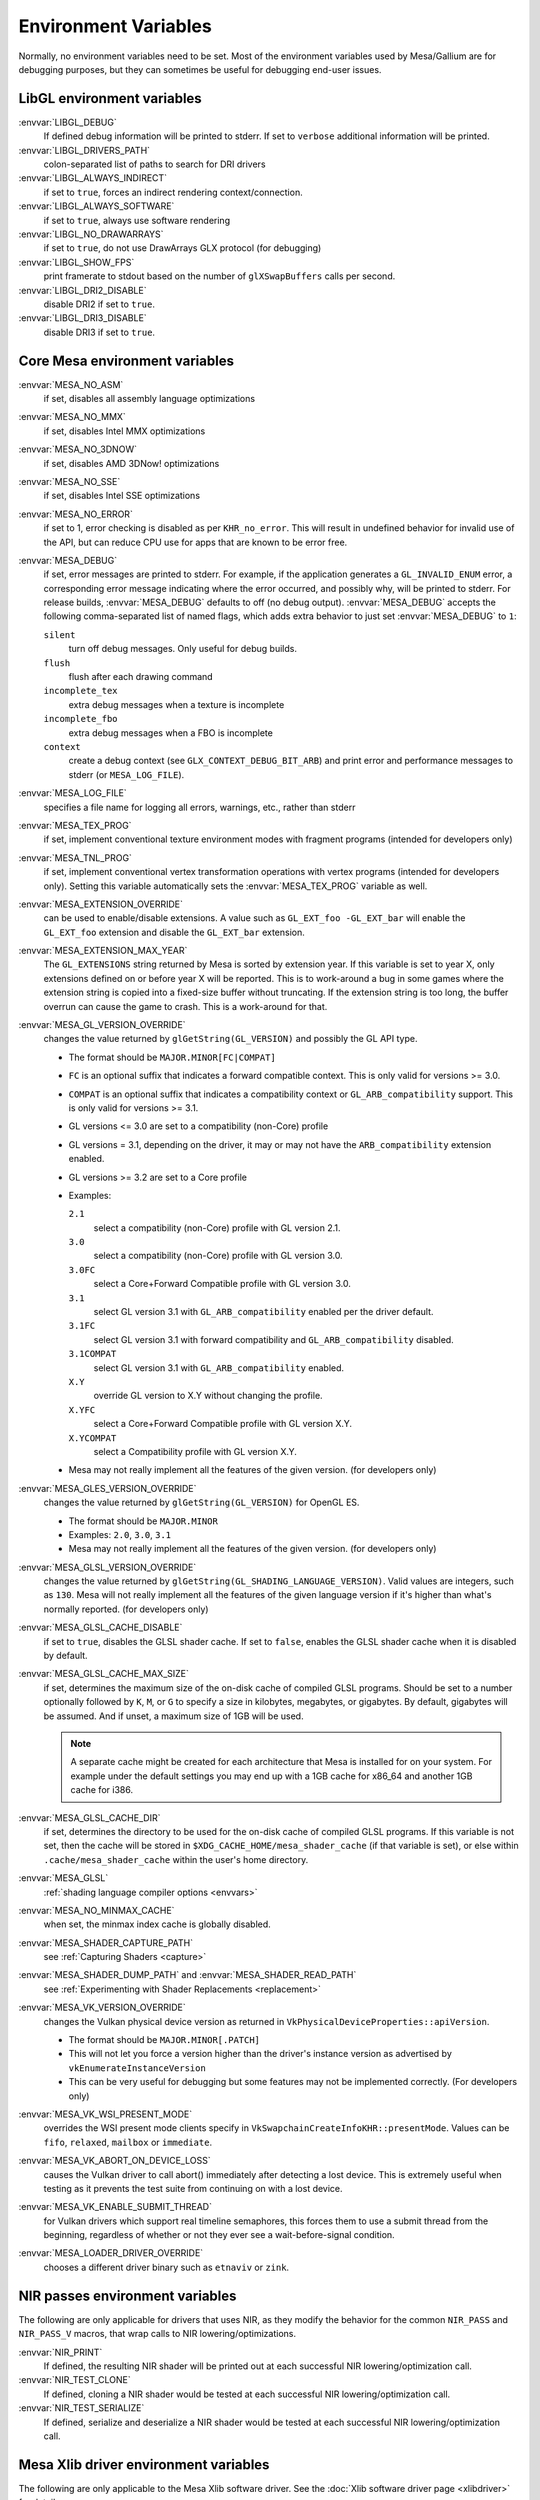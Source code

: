 Environment Variables
=====================

Normally, no environment variables need to be set. Most of the
environment variables used by Mesa/Gallium are for debugging purposes,
but they can sometimes be useful for debugging end-user issues.

LibGL environment variables
---------------------------

:envvar:`LIBGL_DEBUG`
   If defined debug information will be printed to stderr. If set to
   ``verbose`` additional information will be printed.
:envvar:`LIBGL_DRIVERS_PATH`
   colon-separated list of paths to search for DRI drivers
:envvar:`LIBGL_ALWAYS_INDIRECT`
   if set to ``true``, forces an indirect rendering context/connection.
:envvar:`LIBGL_ALWAYS_SOFTWARE`
   if set to ``true``, always use software rendering
:envvar:`LIBGL_NO_DRAWARRAYS`
   if set to ``true``, do not use DrawArrays GLX protocol (for
   debugging)
:envvar:`LIBGL_SHOW_FPS`
   print framerate to stdout based on the number of ``glXSwapBuffers``
   calls per second.
:envvar:`LIBGL_DRI2_DISABLE`
   disable DRI2 if set to ``true``.
:envvar:`LIBGL_DRI3_DISABLE`
   disable DRI3 if set to ``true``.

Core Mesa environment variables
-------------------------------

:envvar:`MESA_NO_ASM`
   if set, disables all assembly language optimizations
:envvar:`MESA_NO_MMX`
   if set, disables Intel MMX optimizations
:envvar:`MESA_NO_3DNOW`
   if set, disables AMD 3DNow! optimizations
:envvar:`MESA_NO_SSE`
   if set, disables Intel SSE optimizations
:envvar:`MESA_NO_ERROR`
   if set to 1, error checking is disabled as per ``KHR_no_error``. This
   will result in undefined behavior for invalid use of the API, but
   can reduce CPU use for apps that are known to be error free.
:envvar:`MESA_DEBUG`
   if set, error messages are printed to stderr. For example, if the
   application generates a ``GL_INVALID_ENUM`` error, a corresponding
   error message indicating where the error occurred, and possibly why,
   will be printed to stderr. For release builds, :envvar:`MESA_DEBUG`
   defaults to off (no debug output). :envvar:`MESA_DEBUG` accepts the
   following comma-separated list of named flags, which adds extra
   behavior to just set :envvar:`MESA_DEBUG` to ``1``:

   ``silent``
      turn off debug messages. Only useful for debug builds.
   ``flush``
      flush after each drawing command
   ``incomplete_tex``
      extra debug messages when a texture is incomplete
   ``incomplete_fbo``
      extra debug messages when a FBO is incomplete
   ``context``
      create a debug context (see ``GLX_CONTEXT_DEBUG_BIT_ARB``) and
      print error and performance messages to stderr (or
      ``MESA_LOG_FILE``).

:envvar:`MESA_LOG_FILE`
   specifies a file name for logging all errors, warnings, etc., rather
   than stderr
:envvar:`MESA_TEX_PROG`
   if set, implement conventional texture environment modes with fragment
   programs (intended for developers only)
:envvar:`MESA_TNL_PROG`
   if set, implement conventional vertex transformation operations with
   vertex programs (intended for developers only). Setting this variable
   automatically sets the :envvar:`MESA_TEX_PROG` variable as well.
:envvar:`MESA_EXTENSION_OVERRIDE`
   can be used to enable/disable extensions. A value such as
   ``GL_EXT_foo -GL_EXT_bar`` will enable the ``GL_EXT_foo`` extension
   and disable the ``GL_EXT_bar`` extension.
:envvar:`MESA_EXTENSION_MAX_YEAR`
   The ``GL_EXTENSIONS`` string returned by Mesa is sorted by extension
   year. If this variable is set to year X, only extensions defined on
   or before year X will be reported. This is to work-around a bug in
   some games where the extension string is copied into a fixed-size
   buffer without truncating. If the extension string is too long, the
   buffer overrun can cause the game to crash. This is a work-around for
   that.
:envvar:`MESA_GL_VERSION_OVERRIDE`
   changes the value returned by ``glGetString(GL_VERSION)`` and
   possibly the GL API type.

   -  The format should be ``MAJOR.MINOR[FC|COMPAT]``
   -  ``FC`` is an optional suffix that indicates a forward compatible
      context. This is only valid for versions >= 3.0.
   -  ``COMPAT`` is an optional suffix that indicates a compatibility
      context or ``GL_ARB_compatibility`` support. This is only valid
      for versions >= 3.1.
   -  GL versions <= 3.0 are set to a compatibility (non-Core) profile
   -  GL versions = 3.1, depending on the driver, it may or may not have
      the ``ARB_compatibility`` extension enabled.
   -  GL versions >= 3.2 are set to a Core profile
   -  Examples:

      ``2.1``
         select a compatibility (non-Core) profile with GL version 2.1.
      ``3.0``
         select a compatibility (non-Core) profile with GL version 3.0.
      ``3.0FC``
         select a Core+Forward Compatible profile with GL version 3.0.
      ``3.1``
         select GL version 3.1 with ``GL_ARB_compatibility`` enabled per
         the driver default.
      ``3.1FC``
         select GL version 3.1 with forward compatibility and
         ``GL_ARB_compatibility`` disabled.
      ``3.1COMPAT``
         select GL version 3.1 with ``GL_ARB_compatibility`` enabled.
      ``X.Y``
         override GL version to X.Y without changing the profile.
      ``X.YFC``
         select a Core+Forward Compatible profile with GL version X.Y.
      ``X.YCOMPAT``
         select a Compatibility profile with GL version X.Y.

   -  Mesa may not really implement all the features of the given
      version. (for developers only)

:envvar:`MESA_GLES_VERSION_OVERRIDE`
   changes the value returned by ``glGetString(GL_VERSION)`` for OpenGL
   ES.

   -  The format should be ``MAJOR.MINOR``
   -  Examples: ``2.0``, ``3.0``, ``3.1``
   -  Mesa may not really implement all the features of the given
      version. (for developers only)

:envvar:`MESA_GLSL_VERSION_OVERRIDE`
   changes the value returned by
   ``glGetString(GL_SHADING_LANGUAGE_VERSION)``. Valid values are
   integers, such as ``130``. Mesa will not really implement all the
   features of the given language version if it's higher than what's
   normally reported. (for developers only)
:envvar:`MESA_GLSL_CACHE_DISABLE`
   if set to ``true``, disables the GLSL shader cache. If set to
   ``false``, enables the GLSL shader cache when it is disabled by
   default.
:envvar:`MESA_GLSL_CACHE_MAX_SIZE`
   if set, determines the maximum size of the on-disk cache of compiled
   GLSL programs. Should be set to a number optionally followed by
   ``K``, ``M``, or ``G`` to specify a size in kilobytes, megabytes, or
   gigabytes. By default, gigabytes will be assumed. And if unset, a
   maximum size of 1GB will be used.

   .. note::

      A separate cache might be created for each architecture that Mesa is
      installed for on your system. For example under the default settings
      you may end up with a 1GB cache for x86_64 and another 1GB cache for
      i386.

:envvar:`MESA_GLSL_CACHE_DIR`
   if set, determines the directory to be used for the on-disk cache of
   compiled GLSL programs. If this variable is not set, then the cache
   will be stored in ``$XDG_CACHE_HOME/mesa_shader_cache`` (if that
   variable is set), or else within ``.cache/mesa_shader_cache`` within
   the user's home directory.
:envvar:`MESA_GLSL`
   :ref:`shading language compiler options <envvars>`
:envvar:`MESA_NO_MINMAX_CACHE`
   when set, the minmax index cache is globally disabled.
:envvar:`MESA_SHADER_CAPTURE_PATH`
   see :ref:`Capturing Shaders <capture>`
:envvar:`MESA_SHADER_DUMP_PATH` and :envvar:`MESA_SHADER_READ_PATH`
   see :ref:`Experimenting with Shader
   Replacements <replacement>`
:envvar:`MESA_VK_VERSION_OVERRIDE`
   changes the Vulkan physical device version as returned in
   ``VkPhysicalDeviceProperties::apiVersion``.

   -  The format should be ``MAJOR.MINOR[.PATCH]``
   -  This will not let you force a version higher than the driver's
      instance version as advertised by ``vkEnumerateInstanceVersion``
   -  This can be very useful for debugging but some features may not be
      implemented correctly. (For developers only)
:envvar:`MESA_VK_WSI_PRESENT_MODE`
   overrides the WSI present mode clients specify in
   ``VkSwapchainCreateInfoKHR::presentMode``. Values can be ``fifo``,
   ``relaxed``, ``mailbox`` or ``immediate``.
:envvar:`MESA_VK_ABORT_ON_DEVICE_LOSS`
   causes the Vulkan driver to call abort() immediately after detecting a
   lost device.  This is extremely useful when testing as it prevents the
   test suite from continuing on with a lost device.
:envvar:`MESA_VK_ENABLE_SUBMIT_THREAD`
   for Vulkan drivers which support real timeline semaphores, this forces
   them to use a submit thread from the beginning, regardless of whether or
   not they ever see a wait-before-signal condition.
:envvar:`MESA_LOADER_DRIVER_OVERRIDE`
   chooses a different driver binary such as ``etnaviv`` or ``zink``.

NIR passes environment variables
--------------------------------

The following are only applicable for drivers that uses NIR, as they
modify the behavior for the common ``NIR_PASS`` and ``NIR_PASS_V`` macros,
that wrap calls to NIR lowering/optimizations.

:envvar:`NIR_PRINT`
   If defined, the resulting NIR shader will be printed out at each
   successful NIR lowering/optimization call.
:envvar:`NIR_TEST_CLONE`
   If defined, cloning a NIR shader would be tested at each successful
   NIR lowering/optimization call.
:envvar:`NIR_TEST_SERIALIZE`
   If defined, serialize and deserialize a NIR shader would be tested at
   each successful NIR lowering/optimization call.

Mesa Xlib driver environment variables
--------------------------------------

The following are only applicable to the Mesa Xlib software driver. See
the :doc:`Xlib software driver page <xlibdriver>` for details.

:envvar:`MESA_RGB_VISUAL`
   specifies the X visual and depth for RGB mode
:envvar:`MESA_BACK_BUFFER`
   specifies how to implement the back color buffer, either ``pixmap``
   or ``ximage``
:envvar:`MESA_GAMMA`
   gamma correction coefficients for red, green, blue channels
:envvar:`MESA_XSYNC`
   enable synchronous X behavior (for debugging only)
:envvar:`MESA_GLX_FORCE_CI`
   if set, force GLX to treat 8 BPP visuals as CI visuals
:envvar:`MESA_GLX_FORCE_ALPHA`
   if set, forces RGB windows to have an alpha channel.
:envvar:`MESA_GLX_DEPTH_BITS`
   specifies default number of bits for depth buffer.
:envvar:`MESA_GLX_ALPHA_BITS`
   specifies default number of bits for alpha channel.

Intel driver environment variables
----------------------------------------------------

:envvar:`INTEL_BLACKHOLE_DEFAULT`
   if set to 1, true or yes, then the OpenGL implementation will
   default ``GL_BLACKHOLE_RENDER_INTEL`` to true, thus disabling any
   rendering.
:envvar:`INTEL_DEBUG`
   a comma-separated list of named flags, which do various things:

   ``ann``
      annotate IR in assembly dumps
   ``aub``
      dump batches into an AUB trace for use with simulation tools
   ``bat``
      emit batch information
   ``blit``
      emit messages about blit operations
   ``blorp``
      emit messages about the blorp operations (blits & clears)
   ``buf``
      emit messages about buffer objects
   ``clip``
      emit messages about the clip unit (for old gens, includes the CLIP
      program)
   ``color``
      use color in output
   ``cs``
      dump shader assembly for compute shaders
   ``do32``
      generate compute shader SIMD32 programs even if workgroup size
      doesn't exceed the SIMD16 limit
   ``dri``
      emit messages about the DRI interface
   ``fbo``
      emit messages about framebuffers
   ``fs``
      dump shader assembly for fragment shaders
   ``gs``
      dump shader assembly for geometry shaders
   ``hex``
      print instruction hex dump with the disassembly
   ``l3``
      emit messages about the new L3 state during transitions
   ``miptree``
      emit messages about miptrees
   ``no8``
      don't generate SIMD8 fragment shader
   ``no16``
      suppress generation of 16-wide fragment shaders. useful for
      debugging broken shaders
   ``nocompact``
      disable instruction compaction
   ``nodualobj``
      suppress generation of dual-object geometry shader code
   ``nofc``
      disable fast clears
   ``norbc``
      disable single sampled render buffer compression
   ``optimizer``
      dump shader assembly to files at each optimization pass and
      iteration that make progress
   ``perf``
      emit messages about performance issues
   ``perfmon``
      emit messages about ``AMD_performance_monitor``
   ``pix``
      emit messages about pixel operations
   ``prim``
      emit messages about drawing primitives
   ``reemit``
      mark all state dirty on each draw call
   ``sf``
      emit messages about the strips & fans unit (for old gens, includes
      the SF program)
   ``shader_time``
      record how much GPU time is spent in each shader
   ``spill_fs``
      force spilling of all registers in the scalar backend (useful to
      debug spilling code)
   ``spill_vec4``
      force spilling of all registers in the vec4 backend (useful to
      debug spilling code)
   ``state``
      emit messages about state flag tracking
   ``submit``
      emit batchbuffer usage statistics
   ``sync``
      after sending each batch, emit a message and wait for that batch
      to finish rendering
   ``tcs``
      dump shader assembly for tessellation control shaders
   ``tes``
      dump shader assembly for tessellation evaluation shaders
   ``tex``
      emit messages about textures.
   ``urb``
      emit messages about URB setup
   ``vert``
      emit messages about vertex assembly
   ``vs``
      dump shader assembly for vertex shaders

:envvar:`INTEL_MEASURE`
   Collects GPU timestamps over common intervals, and generates a CSV report
   to show how long rendering took.  The overhead of collection is limited to
   the flushing that is required at the interval boundaries for accurate
   timestamps. By default, timing data is sent to ``stderr``.  To direct output
   to a file:

   ``INTEL_MEASURE=file=/tmp/measure.csv {workload}``

   To begin capturing timestamps at a particular frame:

   ``INTEL_MEASURE=file=/tmp/measure.csv,start=15 {workload}``

   To capture only 23 frames:

   ``INTEL_MEASURE=count=23 {workload}``

   To capture frames 15-37, stopping before frame 38:

   ``INTEL_MEASURE=start=15,count=23 {workload}``

   Designate an asynchronous control file with:

   ``INTEL_MEASURE=control=path/to/control.fifo {workload}``

   As the workload runs, enable capture for 5 frames with:

   ``$ echo 5 > path/to/control.fifo``

   Enable unbounded capture:

   ``$ echo -1 > path/to/control.fifo``

   and disable with:

   ``$ echo 0 > path/to/control.fifo``

   Select the boundaries of each snapshot with:

   ``INTEL_MEASURE=draw``
      Collects timings for every render (DEFAULT)

   ``INTEL_MEASURE=rt``
      Collects timings when the render target changes

   ``INTEL_MEASURE=batch``
      Collects timings when batches are submitted

   ``INTEL_MEASURE=frame``
      Collects timings at frame boundaries

   With ``INTEL_MEASURE=interval=5``, the duration of 5 events will be
   combined into a single record in the output.  When possible, a single
   start and end event will be submitted to the GPU to minimize
   stalling.  Combined events will not span batches, except in
   the case of ``INTEL_MEASURE=frame``.
:envvar:`INTEL_NO_HW`
   if set to 1, true or yes, prevents batches from being submitted to the
   hardware. This is useful for debugging hangs, etc.
:envvar:`INTEL_PRECISE_TRIG`
   if set to 1, true or yes, then the driver prefers accuracy over
   performance in trig functions.
:envvar:`INTEL_SHADER_ASM_READ_PATH`
   if set, determines the directory to be used for overriding shader
   assembly. The binaries with custom assembly should be placed in
   this folder and have a name formatted as ``sha1_of_assembly.bin``.
   The sha1 of a shader assembly is printed when assembly is dumped via
   corresponding :envvar:`INTEL_DEBUG` flag (e.g. ``vs`` for vertex shader).
   A binary could be generated from a dumped assembly by ``i965_asm``.
   For :envvar:`INTEL_SHADER_ASM_READ_PATH` to work it is necessary to enable
   dumping of corresponding shader stages via :envvar:`INTEL_DEBUG`.
   It is advised to use ``nocompact`` flag of :envvar:`INTEL_DEBUG` when
   dumping and overriding shader assemblies.
   The success of assembly override would be signified by "Successfully
   overrode shader with sha1 <sha1>" in stderr replacing the original
   assembly.


Radeon driver environment variables (radeon, r200, and r300g)
-------------------------------------------------------------

:envvar:`RADEON_NO_TCL`
   if set, disable hardware-accelerated Transform/Clip/Lighting.

DRI environment variables
-------------------------

:envvar:`DRI_NO_MSAA`
   disable MSAA for GLX/EGL MSAA visuals


EGL environment variables
-------------------------

Mesa EGL supports different sets of environment variables. See the
:doc:`Mesa EGL <egl>` page for the details.

Gallium environment variables
-----------------------------

:envvar:`GALLIUM_HUD`
   draws various information on the screen, like framerate, CPU load,
   driver statistics, performance counters, etc. Set
   :envvar:`GALLIUM_HUD` to ``help`` and run e.g. ``glxgears`` for more info.
:envvar:`GALLIUM_HUD_PERIOD`
   sets the HUD update rate in seconds (float). Use zero to update every
   frame. The default period is 1/2 second.
:envvar:`GALLIUM_HUD_VISIBLE`
   control default visibility, defaults to true.
:envvar:`GALLIUM_HUD_TOGGLE_SIGNAL`
   toggle visibility via user specified signal. Especially useful to
   toggle HUD at specific points of application and disable for
   unencumbered viewing the rest of the time. For example, set
   :envvar:`GALLIUM_HUD_VISIBLE` to ``false`` and
   :envvar:`GALLIUM_HUD_TOGGLE_SIGNAL` to ``10`` (``SIGUSR1``). Use
   ``kill -10 <pid>`` to toggle the HUD as desired.
:envvar:`GALLIUM_HUD_SCALE`
   Scale HUD by an integer factor, for high DPI displays. Default is 1.
:envvar:`GALLIUM_HUD_DUMP_DIR`
   specifies a directory for writing the displayed HUD values into
   files.
:envvar:`GALLIUM_DRIVER`
   useful in combination with :envvar:`LIBGL_ALWAYS_SOFTWARE`=`true` for
   choosing one of the software renderers ``softpipe``, ``llvmpipe`` or
   ``swr``.
:envvar:`GALLIUM_LOG_FILE`
   specifies a file for logging all errors, warnings, etc. rather than
   stderr.
:envvar:`GALLIUM_PIPE_SEARCH_DIR`
   specifies an alternate search directory for pipe-loader which overrides
   the compile-time path based on the install location.
:envvar:`GALLIUM_PRINT_OPTIONS`
   if non-zero, print all the Gallium environment variables which are
   used, and their current values.
:envvar:`GALLIUM_DUMP_CPU`
   if non-zero, print information about the CPU on start-up
:envvar:`TGSI_PRINT_SANITY`
   if set, do extra sanity checking on TGSI shaders and print any errors
   to stderr.
:envvar:`DRAW_FSE`
   Enable fetch-shade-emit middle-end even though its not correct (e.g.
   for softpipe)
:envvar:`DRAW_NO_FSE`
   Disable fetch-shade-emit middle-end even when it is correct
:envvar:`DRAW_USE_LLVM`
   if set to zero, the draw module will not use LLVM to execute shaders,
   vertex fetch, etc.
:envvar:`ST_DEBUG`
   controls debug output from the Mesa/Gallium state tracker. Setting to
   ``tgsi``, for example, will print all the TGSI shaders. See
   :file:`src/mesa/state_tracker/st_debug.c` for other options.

Clover environment variables
----------------------------

:envvar:`CLOVER_EXTRA_BUILD_OPTIONS`
   allows specifying additional compiler and linker options. Specified
   options are appended after the options set by the OpenCL program in
   ``clBuildProgram``.
:envvar:`CLOVER_EXTRA_COMPILE_OPTIONS`
   allows specifying additional compiler options. Specified options are
   appended after the options set by the OpenCL program in
   ``clCompileProgram``.
:envvar:`CLOVER_EXTRA_LINK_OPTIONS`
   allows specifying additional linker options. Specified options are
   appended after the options set by the OpenCL program in
   ``clLinkProgram``.

Softpipe driver environment variables
-------------------------------------

:envvar:`SOFTPIPE_DEBUG`
   a comma-separated list of named flags, which do various things:

   ``vs``
      Dump vertex shader assembly to stderr
   ``fs``
      Dump fragment shader assembly to stderr
   ``gs``
      Dump geometry shader assembly to stderr
   ``cs``
      Dump compute shader assembly to stderr
   ``no_rast``
      rasterization is disabled. For profiling purposes.
   ``use_llvm``
      the softpipe driver will try to use LLVM JIT for vertex
      shading processing.
   ``use_tgsi``
      if set, the softpipe driver will ask to directly consume TGSI, instead
      of NIR.

LLVMpipe driver environment variables
-------------------------------------

:envvar:`LP_NO_RAST`
   if set LLVMpipe will no-op rasterization
:envvar:`LP_DEBUG`
   a comma-separated list of debug options is accepted. See the source
   code for details.
:envvar:`LP_PERF`
   a comma-separated list of options to selectively no-op various parts
   of the driver. See the source code for details.
:envvar:`LP_NUM_THREADS`
   an integer indicating how many threads to use for rendering. Zero
   turns off threading completely. The default value is the number of
   CPU cores present.

VMware SVGA driver environment variables
----------------------------------------

:envvar`SVGA_FORCE_SWTNL`
   force use of software vertex transformation
:envvar`SVGA_NO_SWTNL`
   don't allow software vertex transformation fallbacks (will often
   result in incorrect rendering).
:envvar`SVGA_DEBUG`
   for dumping shaders, constant buffers, etc. See the code for details.
:envvar`SVGA_EXTRA_LOGGING`
   if set, enables extra logging to the ``vmware.log`` file, such as the
   OpenGL program's name and command line arguments.
:envvar`SVGA_NO_LOGGING`
   if set, disables logging to the ``vmware.log`` file. This is useful
   when using Valgrind because it otherwise crashes when initializing
   the host log feature.

See the driver code for other, lesser-used variables.

WGL environment variables
-------------------------

:envvar:`WGL_SWAP_INTERVAL`
   to set a swap interval, equivalent to calling
   ``wglSwapIntervalEXT()`` in an application. If this environment
   variable is set, application calls to ``wglSwapIntervalEXT()`` will
   have no effect.

VA-API environment variables
----------------------------

:envvar:`VAAPI_MPEG4_ENABLED`
   enable MPEG4 for VA-API, disabled by default.

VC4 driver environment variables
--------------------------------

:envvar:`VC4_DEBUG`
   a comma-separated list of named flags, which do various things:

   ``cl``
      dump command list during creation
   ``qpu``
      dump generated QPU instructions
   ``qir``
      dump QPU IR during program compile
   ``nir``
      dump NIR during program compile
   ``tgsi``
      dump TGSI during program compile
   ``shaderdb``
      dump program compile information for shader-db analysis
   ``perf``
      print during performance-related events
   ``norast``
      skip actual hardware execution of commands
   ``always_flush``
      flush after each draw call
   ``always_sync``
      wait for finish after each flush
   ``dump``
      write a GPU command stream trace file (VC4 simulator only)

RADV driver environment variables
---------------------------------

:envvar:`RADV_DEBUG`
   a comma-separated list of named flags, which do various things:

   ``llvm``
      enable LLVM compiler backend
   ``allbos``
      force all allocated buffers to be referenced in submissions
   ``checkir``
      validate the LLVM IR before LLVM compiles the shader
   ``forcecompress``
      Enables DCC,FMASK,CMASK,HTILE in situations where the driver supports it
      but normally does not deem it beneficial.
   ``hang``
      enable GPU hangs detection and dump a report to
      $HOME/radv_dumps_<pid>_<time> if a GPU hang is detected
   ``img``
      Print image info
   ``info``
      show GPU-related information
   ``invariantgeom``
      Mark geometry-affecting outputs as invariant. This works around a common
      class of application bugs appearing as flickering.
   ``metashaders``
      dump internal meta shaders
   ``noatocdithering``
      disable dithering for alpha to coverage
   ``nobinning``
      disable primitive binning
   ``nocache``
      disable shaders cache
   ``nocompute``
      disable compute queue
   ``nodcc``
      disable Delta Color Compression (DCC) on images
   ``nodisplaydcc``
      disable Delta Color Compression (DCC) on displayable images
   ``nodynamicbounds``
      do not check OOB access for dynamic descriptors
   ``nofastclears``
      disable fast color/depthstencil clears
   ``nohiz``
      disable HIZ for depthstencil images
   ``noibs``
      disable directly recording command buffers in GPU-visible memory
   ``nomemorycache``
      disable memory shaders cache
   ``nongg``
      disable NGG for GFX10+
   ``nonggc``
      disable NGG culling on GPUs where it's enabled by default (GFX10.3+ only).
   ``nooutoforder``
      disable out-of-order rasterization
   ``notccompatcmask``
      disable TC-compat CMASK for MSAA surfaces
   ``noumr``
      disable UMR dumps during GPU hang detection (only with
      :envvar:`RADV_DEBUG`=``hang``)
   ``novrsflatshading``
      disable VRS for flat shading (only on GFX10.3+)
   ``preoptir``
      dump LLVM IR before any optimizations
   ``prologs``
      dump vertex shader prologs
   ``shaders``
      dump shaders
   ``shaderstats``
      dump shader statistics
   ``spirv``
      dump SPIR-V
   ``startup``
      display info at startup
   ``syncshaders``
      synchronize shaders after all draws/dispatches
   ``vmfaults``
      check for VM memory faults via dmesg
   ``zerovram``
      initialize all memory allocated in VRAM as zero

:envvar:`RADV_FORCE_FAMILY`
   create a null device to compile shaders without a AMD GPU (e.g. vega10)

:envvar:`RADV_FORCE_VRS`
   allow to force per-pipeline vertex VRS rates on GFX10.3+. This is only
   forced for pipelines that don't explicitely use VRS or flat shading.
   The supported values are 2x2, 1x2 and 2x1. Only for testing purposes.

:envvar:`RADV_PERFTEST`
   a comma-separated list of named flags, which do various things:

   ``bolist``
      enable the global BO list
   ``cswave32``
      enable wave32 for compute shaders (GFX10+)
   ``dccmsaa``
      enable DCC for MSAA images
   ``force_emulate_rt``
      forces ray-tracing to be emulated in software,
      even if there is hardware support.
   ``gewave32``
      enable wave32 for vertex/tess/geometry shaders (GFX10+)
   ``localbos``
      enable local BOs
   ``nosam``
      disable optimizations that get enabled when all VRAM is CPU visible.
   ``pswave32``
      enable wave32 for pixel shaders (GFX10+)
   ``nggc``
      enable NGG culling on GPUs where it's not enabled by default (GFX10.1 only).
   ``rt``
      enable rt extensions whose implementation is still experimental.
   ``sam``
      enable optimizations to move more driver internal objects to VRAM.

:envvar:`RADV_TEX_ANISO`
   force anisotropy filter (up to 16)

:envvar:`ACO_DEBUG`
   a comma-separated list of named flags, which do various things:

   ``validateir``
      validate the ACO IR at various points of compilation (enabled by
      default for debug/debugoptimized builds)
   ``validatera``
      validate register assignment of ACO IR and catches many RA bugs
   ``perfwarn``
      abort on some suboptimal code generation
   ``force-waitcnt``
      force emitting waitcnt states if there is something to wait for
   ``novn``
      disable value numbering
   ``noopt``
      disable various optimizations
   ``noscheduling``
      disable instructions scheduling
   ``perfinfo``
      print information used to calculate some pipeline statistics
   ``liveinfo``
      print liveness and register demand information before scheduling

radeonsi driver environment variables
-------------------------------------

:envvar:`AMD_DEBUG`
   a comma-separated list of named flags, which do various things:

   ``nodcc``
      Disable DCC.
   ``nodccclear``
      Disable DCC fast clear.
   ``nodccmsaa``
      Disable DCC for MSAA
   ``nodpbb``
      Disable DPBB.
   ``nodfsm``
      Disable DFSM.
   ``notiling``
      Disable tiling
   ``nofmask``
      Disable MSAA compression
   ``nohyperz``
      Disable Hyper-Z
   ``no2d``
      Disable 2D tiling
   ``info``
      Print driver information
   ``tex``
      Print texture info
   ``compute``
      Print compute info
   ``vm``
      Print virtual addresses when creating resources
   ``vs``
      Print vertex shaders
   ``ps``
      Print pixel shaders
   ``gs``
      Print geometry shaders
   ``tcs``
      Print tessellation control shaders
   ``tes``
      Print tessellation evaluation shaders
   ``cs``
      Print compute shaders
   ``noir``
      Don't print the LLVM IR
   ``nonir``
      Don't print NIR when printing shaders
   ``noasm``
      Don't print disassembled shaders
   ``preoptir``
      Print the LLVM IR before initial optimizations
   ``gisel``
      Enable LLVM global instruction selector.
   ``w32ge``
      Use Wave32 for vertex, tessellation, and geometry shaders.
   ``w32ps``
      Use Wave32 for pixel shaders.
   ``w32cs``
      Use Wave32 for computes shaders.
   ``w64ge``
      Use Wave64 for vertex, tessellation, and geometry shaders.
   ``w64ps``
      Use Wave64 for pixel shaders.
   ``w64cs``
      Use Wave64 for computes shaders.
   ``checkir``
      Enable additional sanity checks on shader IR
   ``mono``
      Use old-style monolithic shaders compiled on demand
   ``nooptvariant``
      Disable compiling optimized shader variants.
   ``nowc``
      Disable GTT write combining
   ``check_vm``
      Check VM faults and dump debug info.
   ``reserve_vmid``
      Force VMID reservation per context.
   ``nogfx``
      Disable graphics. Only multimedia compute paths can be used.
   ``nongg``
      Disable NGG and use the legacy pipeline.
   ``nggc``
      Always use NGG culling even when it can hurt.
   ``nonggc``
      Disable NGG culling.
   ``switch_on_eop``
      Program WD/IA to switch on end-of-packet.
   ``nooutoforder``
      Disable out-of-order rasterization
   ``dpbb``
      Enable DPBB.
   ``dfsm``
      Enable DFSM.

r600 driver environment variables
---------------------------------

:envvar:`R600_DEBUG`
   a comma-separated list of named flags, which do various things:

   ``nocpdma``
      Disable CP DMA
   ``nosb``
      Disable sb backend for graphics shaders
   ``sbcl``
      Enable sb backend for compute shaders
   ``sbdry``
      Don't use optimized bytecode (just print the dumps)
   ``sbstat``
      Print optimization statistics for shaders
   ``sbdump``
      Print IR dumps after some optimization passes
   ``sbnofallback``
      Abort on errors instead of fallback
   ``sbdisasm``
      Use sb disassembler for shader dumps
   ``sbsafemath``
      Disable unsafe math optimizations
   ``nirsb``
      Enable NIR with SB optimizer
   ``tex``
      Print texture info
   ``nir``
      Enable experimental NIR shaders
   ``compute``
      Print compute info
   ``vm``
      Print virtual addresses when creating resources
   ``info``
      Print driver information
   ``fs``
      Print fetch shaders
   ``vs``
      Print vertex shaders
   ``gs``
      Print geometry shaders
   ``ps``
      Print pixel shaders
   ``cs``
      Print compute shaders
   ``tcs``
      Print tessellation control shaders
   ``tes``
      Print tessellation evaluation shaders
   ``noir``
      Don't print the LLVM IR
   ``notgsi``
      Don't print the TGSI
   ``noasm``
      Don't print disassembled shaders
   ``preoptir``
      Print the LLVM IR before initial optimizations
   ``checkir``
      Enable additional sanity checks on shader IR
   ``nooptvariant``
      Disable compiling optimized shader variants.
   ``testdma``
      Invoke SDMA tests and exit.
   ``testvmfaultcp``
      Invoke a CP VM fault test and exit.
   ``testvmfaultsdma``
      Invoke a SDMA VM fault test and exit.
   ``testvmfaultshader``
      Invoke a shader VM fault test and exit.
   ``nodma``
      Disable asynchronous DMA
   ``nohyperz``
      Disable Hyper-Z
   ``noinvalrange``
      Disable handling of INVALIDATE_RANGE map flags
   ``no2d``
      Disable 2D tiling
   ``notiling``
      Disable tiling
   ``switch_on_eop``
      Program WD/IA to switch on end-of-packet.
   ``forcedma``
      Use asynchronous DMA for all operations when possible.
   ``precompile``
      Compile one shader variant at shader creation.
   ``nowc``
      Disable GTT write combining
   ``check_vm``
      Check VM faults and dump debug info.
   ``unsafemath``
      Enable unsafe math shader optimizations

:envvar:`R600_DEBUG_COMPUTE`
   if set to ``true``, various compute-related debug information will
   be printed to stderr. Defaults to ``false``.
:envvar:`R600_DUMP_SHADERS`
   if set to ``true``, NIR shaders will be printed to stderr. Defaults
   to ``false``.
:envvar:`R600_HYPERZ`
   If set to ``false``, disables HyperZ optimizations. Defaults to ``true``.
:envvar:`R600_NIR_DEBUG`
   a comma-separated list of named flags, which do various things:

   ``instr``
      Log all consumed nir instructions
   ``ir``
      Log created R600 IR
   ``cc``
      Log R600 IR to assembly code creation
   ``noerr``
      Don't log shader conversion errors
   ``si``
      Log shader info (non-zero values)
   ``reg``
      Log register allocation and lookup
   ``io``
      Log shader in and output
   ``ass``
      Log IR to assembly conversion
   ``flow``
      Log control flow instructions
   ``merge``
      Log register merge operations
   ``nomerge``
      Skip register merge step
   ``tex``
      Log texture ops
   ``trans``
      Log generic translation messages

Other Gallium drivers have their own environment variables. These may
change frequently so the source code should be consulted for details.
